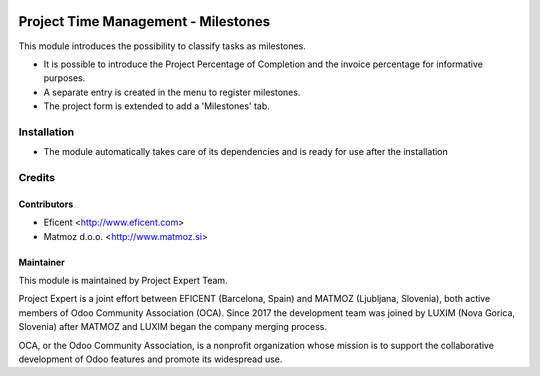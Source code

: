.. image:: https://img.shields.io/badge/licence-AGPL--3-blue.svg
    :alt: License AGPL-3

====================================
Project Time Management - Milestones
====================================

This module introduces the possibility to classify tasks as milestones.

* It is possible to introduce the Project Percentage of Completion and the
  invoice percentage for informative purposes.
* A separate entry is created in the menu to register milestones.
* The project form is extended to add a 'Milestones' tab.

Installation
============

* The module automatically takes care of its dependencies and is ready for use after the installation

Credits
=======

Contributors
------------

* Eficent <http://www.eficent.com>
* Matmoz d.o.o. <http://www.matmoz.si>

Maintainer
----------

.. image:: https://www.luxim.si/wp-content/uploads/2017/12/pexpert_alt.png
   :alt: Project Expert
   :target: http://project.expert

This module is maintained by Project Expert Team.

Project Expert is a joint effort between EFICENT (Barcelona, Spain) and MATMOZ
(Ljubljana, Slovenia), both active members of Odoo Community Association (OCA).
Since 2017 the development team was joined by LUXIM (Nova Gorica, Slovenia)
after MATMOZ and LUXIM began the company merging process.

.. image:: http://odoo-community.org/logo.png
   :alt: Odoo Community Association
   :target: http://odoo-community.org

OCA, or the Odoo Community Association, is a nonprofit organization whose
mission is to support the collaborative development of Odoo features and
promote its widespread use.
